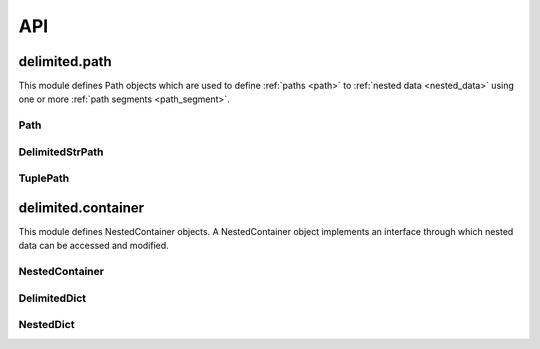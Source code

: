 API
===


delimited.path
--------------

This module defines Path objects which are used to define :ref:`paths <path>` to :ref:`nested data <nested_data>` using one or more :ref:`path segments <path_segment>`.


Path
^^^^

.. py:class:: Path(value=None)

  The abstract base class for Path objects.

  .. py:method:: _encode(value)
  
    Abstract method. Encode value to :ref:`collapsed path format <collapsed_path_format>` and return.
    
    :param value: The value to encode
    :type value: list
    :returns: Encoded value
    :rtype: Value in :ref:`collapsed path format. <collapsed_path_format>`
    
  .. py:method:: _decode(value)

    Abstract method. Decode value in :ref:`collapsed path format <collapsed_path_format>` format to a list and return.
    
    :param value: The value to decode
    :returns: Decoded value
    :rtype: list


DelimitedStrPath
^^^^^^^^^^^^^^^^

.. py:class:: DelimitedStrPath(value=None)

  This class implements :ref:`delimited string path notation <delimited_string_path_notation>` as its :ref:`collapsed path format <collapsed_path_format>`.
  
  ::
    
    "key1.key2.key3"

  .. py:attribute:: segments
  
    A list where this instances path segments are stored.

  .. py:method:: _encode(value)

    Encode value to :ref:`collapsed path format <collapsed_path_format>` and return.
    
    :param value: The value to encode
    :type value: list
    :returns: Encoded value
    :rtype: Value in :ref:`collapsed path format <collapsed_path_format>`
    
    ::
      
      mypath = DelimitedStrPath()
      mypath._encode(["key1", "key2", "key3"])
      # returns "key1.key2.key3"

  .. py:method:: _decode(value)

    Decode value in :ref:`collapsed path format <collapsed_path_format>` to list and return.
    
    :param value: The value to decode
    :returns: Decoded value
    :rtype: list
    
    ::
      
      mypath = DelimitedStrPath()
      mypath._decode("key1.key2.key3")
      # returns ["key1", "key2", "key3"]

  .. py:method:: append(value)

    Add value to the end of :attr:`segments`. Accepts a :ref:`path segment <path_segment>`.
    
    :param value: The value to append
    
    ::
      
      mypath = DelimitedStrPath("key1.key2")
      mypath.append("key3")
      print(mypath)
      # prints "key1.key2.key3"

  .. py:method:: extend(values)

    Add each item of values to the end of :attr:`segments`. Accepts an instance of self or a encoded group of :ref:`path segments <path_segment>`.
    
    :param value: The values to extend with
    
    ::
      
      mypath = DelimitedStrPath("key1.key2")
      mypath.extend("key3.key4")
      print(mypath)
      # prints "key1.key2.key3.key4"

  .. py:method:: insert(i, value)

    Insert value at index i in :attr:`segments`.
    
    :param value: The value to insert
    :param i: The index at which to insert
    :type i: int
    
    ::
      
      mypath = DelimitedStrPath("key1.key3")
      mypath.insert(1, "key2")
      print(mypath)
      # prints "key1.key2.key3"

  .. py:method:: remove(value)

    Remove the first item from :attr:`segments` that is equal to value. Raise an exception if value is not found.
    
    :param value: The value to remove
    :raises: AttributeError
    
    ::
      
      mypath = DelimitedStrPath("root.key1.key2.key3")
      mypath.remove("root")
      print(mypath)
      # prints "key1.key2.key3"

  .. py:method:: pop(*args)

    Remove the item at index i from :attr:`segments` and return.
    
    :param i: The index from which to remove
    :type i: int
    :returns: Value at index i in :attr:`segments`
    
    ::
      
      mypath = DelimitedStrPath("key1.key2.key3")
      mypath.pop(1)
      # returns "key2"
      
      print(mypath)
      # prints "key1.key3"
      
    If i is not given, remove and return the first value from :attr:`segments`.
      
    ::
      
      mypath = DelimitedStrPath("key1.key2.key3")
      mypath.pop()
      # returns "key1"
      
      print(mypath)
      # prints "key2.key3"
    
    :returns: First value from :attr:`segments`
  
  .. py:method:: clear()

    Remove all values from :attr:`segments`.
    
    ::
      
      mypath = DelimitedStrPath("key1.key2.key3")
      mypath.clear()
      print(mypath)
      # prints ""

  .. py:method:: index(value)

    Return the index of the first item that is equal to value in :attr:`segments`. Raise an exception if value is not found.
    
    :param value: The value to search for
    :returns: The index at which the value was found
    :rtype: int
    :raises: AttributeError
    
    ::
      
      mypath = DelimitedStrPath("key1.key2.key3")
      mypath.index("key2")
      # returns 1

  .. py:method:: count(value)

    Return the number of times value appears in :attr:`segments`.
    
    :param value: The value to count for
    :returns: The count of value from :attr:`segments`
    :rtype: int
    
    ::
      
      mypath = DelimitedStrPath("key1.key2.key3")
      mypath.index("key1")
      # returns 1

  .. py:method:: reverse()

    Reverse :attr:`segments` in place.
    
    ::
      
      mypath = DelimitedStrPath("key1.key2.key3")
      mypath.reverse()
      print(mypath)
      # prints "key3.key3.key1"

  .. py:method:: copy()

    Return an instance of :py:class:`DelimitedStrPath` with its :attr:`segments` set to a copy of this instances :attr:`segments`.
    
    ::
      
      mypath = DelimitedStrPath("key1.key2.key3")
      mypath.copy()
      # returns instance of DelimitedStrPath
      
  .. py:method:: clone()
  
    Return an isntance of :py:class:`DelimitedStrPath` with its :attr:`segments` set to a reference to this instances :attr:`segments`.
    
    ::
      
      mypath1 = DelimitedStrPath("key1.key2.key3")
      mypath2 = mypath1.clone()
      mypath2[1] = "foo"
      print(mypath1)
      
      # returns "key1.foo.key3"

  .. py:method:: encode()

    Call :meth:`_encode` with :attr:`segments` as the values keyword argument and return.
    
    ::
      
      mypath = DelimitedStrPath("key1.key2.key3")
      mypath.encode()
      # returns "key1.key2.key3"
    
      
TuplePath
^^^^^^^^^

.. py:class:: TuplePath(value)

  This class implements :ref:`tuple path notation <tuple_path_notation>` as its collapsed path format.
  
  ::
    
    ("key1", "key2", "key3")
    
    
  TuplePaths can handle any hashable type as a :ref:`path segment <path_segment>`. All methods except for :meth:`_encode` and :meth:`_decode` are the same as :class:`DelimitedStrPath` as they both inherit from :class:`Path`.
  
  .. py:method:: _encode(value)
  
    Encode a list to :ref:`collapsed path format <collapsed_path_format>` and return.
    
    ::
      
      TuplePath._encode(["key1", "key2", "key3"])
      # returns ("key1", "key2", "key3")
      
    :param value: The value to encode
    :type value: list
    :returns: Encoded value
    :rtype: Value in :ref:`collapsed path format. <collapsed_path_format>`
    
  .. py:method:: _decode(value)
  
    Decode :ref:`collapsed path format <collapsed_path_format>` format to a list and return.
    
    ::
      
      TuplePath._encode(("key1", "key2", "key3"))
      # returns ["key1", "key2", "key3"]
      
    :param value: The value to decode
    :returns: Decoded value
    :rtype: list


delimited.container
-------------------

This module defines NestedContainer objects. A NestedContainer object implements an interface through which nested data can be accessed and modified.


NestedContainer
^^^^^^^^^^^^^^^

.. py:class:: NestedContainer(data=None)

  The abstract base class for NestedContainer objects. The path and container attributes must be overridden when subclassing.

  .. py:attribute:: path
  
    The :py:class:`Path` class used by this NestedContainer.
    
  .. py:attribute:: container
  
    The container type that this NestedContainer emulates.


DelimitedDict
^^^^^^^^^^^^^

.. py:class:: DelimitedDict(data=None)
  
  This class implements :ref:`delimited string path notation <delimited_string_path_notation>` in use with the dict container type.
  
  .. py:attribute:: path
    
    Set to :class:`DelimitedStrPath`
    
  .. py:attribute:: container
  
    Set to dict
    
  .. py:attribute:: data
  
    Instance data
  
  .. py:method:: _merge(a, b)
  
    Recursively merge container a into a copy of container b, overwriting values from b if conflicts are found.
    
    :param a: Container to merge from
    :type a: dict
    :param b: Container to merge into
    :type b: dict
    :returns: Merged data
    :rtype: boolean
    
    ::
      
      data_1 = {
        "key1": "value1",
        "key2": "value1" # conflict
      }
      
      data_2 = {
        "key2": "value2", # conflict
        "key3": "value2",
      }
      
      mycontainer = DelimitedDict()
      mycontainer._merge(data_2, data_1)
      
      # returns {
      #   "key1": "value1",
      #   "key2": "value2",
      #   "key3": "value2"
      # }

  .. py:method:: _expand(data)
  
    Recursively expand collapsed nested data and return.
    
    :param data: The data to expand
    :type data: dict
    :returns: Expanded data
    :rtype: dict
    
    ::
      
      data = {
        "key1.key2": {
          "key3": "value"
        }
      }
      
      mycontainer = DelimitedDict()
      mycontainer._expand(data)
      
      # returns {
      #   "key1": {
      #     "key2": {
      #       "key3": "value"
      #     }
      #   }
      # }

  .. py:method:: _collapse()
  
    Recursively collapse nested data and return. The param ``func`` should accept two params, ``key`` and ``value`` which will be the key of the current level of nested data being collapsed and the value of that key respectively.
    
    :param data: The nested data to collapse
    :type data: dict
    :param func: A function used to determine whether to collapse a level of nested data
    :type func: function
    :returns: Collapsed data
    :rtype: dict
    
    ::
      
      data = {
        "key1": {
          "key2": {
            "key3": "value"
          }
        }
      }
      
      mycontainer = DelimitedDict()
      mycontainer._collapse(data)
      
      # returns {
      #   "key1.key2.key3": "value"
      # }
      
      def should_collapse(path, value):
        if path == "key3":
          return False
        return True
        
      mycontainer._collapse(data, func=should_collapse)
      
      # returns {
      #   "key1.key2": {
      #     "key3": "value"
      #   }
      # }

  .. py:method:: items()
  
    Yield key, value tuple for values in :attr:`data`

  .. py:method:: keys()
  
    Yield keys for keys in :attr:`data`

  .. py:method:: values()
    
    Yield values for values in :attr:`data`

  .. py:method:: ref(path=None, create=False)
  
    Return a reference to nested data at path. If create is True and missing key(s) are encountered while trying to resolve path, create the missing key(s) using an instance of self.container as the value.
    
    :param path: The path to resolve
    :type path: str
    :param create: If True, create missing key(s)
    :type create: boolean
    
    ::
      
      data = {
        "key1": {
          "key2": {
            "key3": "value"
          }
        }
      }
      
      mycontainer = DelimitedDict(data)
      mycontainer.ref("key1.key2")
      
      # returns {
      #   "key3": "value"
      # }

  .. py:method:: get(path=None, *args)
  
    Return a copy of nested data at path. First value of args is considered the default value, and if the internal :meth:`ref` call raises a KeyError, the default value will be returned.
    
    :param path: The path to resolve
    :type path: str
    :param args[0]: Default value
    
    ::
      
      data = {
        "key1": {
          "key2": {
            "key3": "value"
          }
        }
      }
      
      mycontainer = DelimitedDict(data)
      mycontainer.ref("key1.key2")
      
      # returns {
      #   "key3": "value"
      # }

  .. py:method:: has(path=None)
  
    Return True if path can be resolved in :attr:`data` else False.
    
    :param path: The path to resolve
    :type path: str
    :rtype: boolean
    
    ::
      
      data = {
        "key1": {
          "key2": {
            "key3": "value"
          }
        }
      }
      
      mycontainer = DelimitedDict(data)
      mycontainer.has("key1.key2")
      # returns True
      
      mycontainer.has("foo")
      # returns False

  .. py:method:: copy(path=None)
  
    Return a new instance of self with its :attr:`data` set to a deep copy of this instances :attr:`data`.
    
    :param path: The path to resolve
    :type path: str
    :returns: New instance with copied data
    :rtype: :class:`DelimitedDict`
    
    ::
      
      mycontainer = DelimitedDict({"key": "value"})
      mycontainer.copy()
      
      # returns instance of DelimitedDict

  .. py:method:: clone()
  
    Return a new instance of self with its :attr:`data` set to a reference of this instances :attr:`data`.
    
    :rtype: instance of :class:`DelimitedDict`
    
    ::
      
      mycontainer = DelimitedDict({"key": "value"})
      mycontainer.clone()
      
      # returns instance of DelimitedDict

  .. py:method:: merge(data, path=None)
    
    Merge data with a copy of :attr:`data` at path and return merged data. Will accept instance of :class:`DelimitedDict` or instance of :attr:`container`.
    
    :param data: The data to merge
    :type data: dict
    :param path: The path at which to merge the data
    :type path: str
    :returns: The merged data
    :rtype: dict
    
    ::
      
      mycontainer = DelimitedDict({"key1": "value"})
      mycontainer.merge({"key2": "value"})
      
      # returns {
      #   "key1": "value",
      #   "key2": "value"
      # }

  .. py:method:: collapse(path=None, func=None)
  
    Collapse :attr:`data` at path and return. Use func to determine if a level of nested data should be collapsed.
    
    :param path: The path to resolve
    :type path: str
    :param func: The callable to use
    :type func: callable
    :returns: The collapsed data
    :rtype: dict
    
    ::
      
      data = {
        "key1": {
          "key2": {
            "key3": "value"
          }
        }
      }
      
      mycontainer = DelimitedDict(data)
      mycontainer.collapse("key1")
      
      # returns {
      #   "key2.key3": "value"
      # }

  .. py:method:: update(data, path=None)
  
    Update :attr:`data` at path with data.
    
    :param data: The data to use
    :type data: dict
    :param path: The path at which to update
    :type path: str
    
    ::
      
      mycontainer = DelimitedDict({"key1": "value"})
      mycontainer.update({"key2": "value"})
      mycontainer.get()
      
      # returns {
      #   "key1": "value",
      #   "key2": "value"
      # }

  .. py:method:: set(path, value, create=True)
  
    Set value at path in :attr:`data`. If create is True, create missing keys while trying to resolve path.
    
    :param path: The path to resolve
    :type path: str
    :param value: The value to set
    :param create: If True, create keys while resolving path
    :type create: boolean
    
    ::
      
      mycontainer = DelimitedDict()
      mycontainer.set("key", "value")
      mycontainer.get()
      
      # returns {"key": "value"}

  .. py:method:: push(path, value, create=True)
  
    Push value to list at path in :attr:`data`. If create is True and key for final path segment is not set, create key and create value as empty list and append value to list. If create is True and key for final path segment is wrong type, create value as list with existing value and append value to list.
    
    :param path: The path to resolve
    :type path: str
    :param value: The value to append
    :param create: If True, create list and append
    :type create: boolean
    
    ::
      
      mycontainer = DelimitedDict({"key": []})
      mycontainer.push("key", "value")
      mycontainer.get()
      
      # returns {"key": ["value"]}

  .. py:method:: pull(path, value, cleanup=False)
  
    Remove value from list at path in :attr:`data`. If cleanup is True and removal of value results in an empty list, remove list and key.
    
    :param path: The path to resolve
    :type path: str
    :param value: The value to pull
    :param cleanup: If True, remove empty list and key
    :type cleanup: boolean
    
    ::
      
      mycontainer = DelimitedDict({"key": ["value"]})
      mycontainer.push("key", "value")
      mycontainer.get()
      
      # returns {"key": []}

  .. py:method:: unset(path, cleanup=False)
  
    Remove value and last key at path. If cleanup is True and key removal results in empty container, recursively remove empty containers in reverse order of path.
    
    :param path: The path to resolve
    :type path: str
    :param cleanup: If True, recursively remove empty containers
    :type cleanup: boolean
    
    ::
      
      mycontainer = DelimitedDict({"key": "value"})
      mycontainer.unset("key")
      mycontainer.get()
      
      # returns {}

NestedDict
^^^^^^^^^^

.. py:class:: NestedDict(data=None)
  
  This class implements :ref:`tuple path notation <tuple_path_notation>` in use with the ``dict`` container type.
